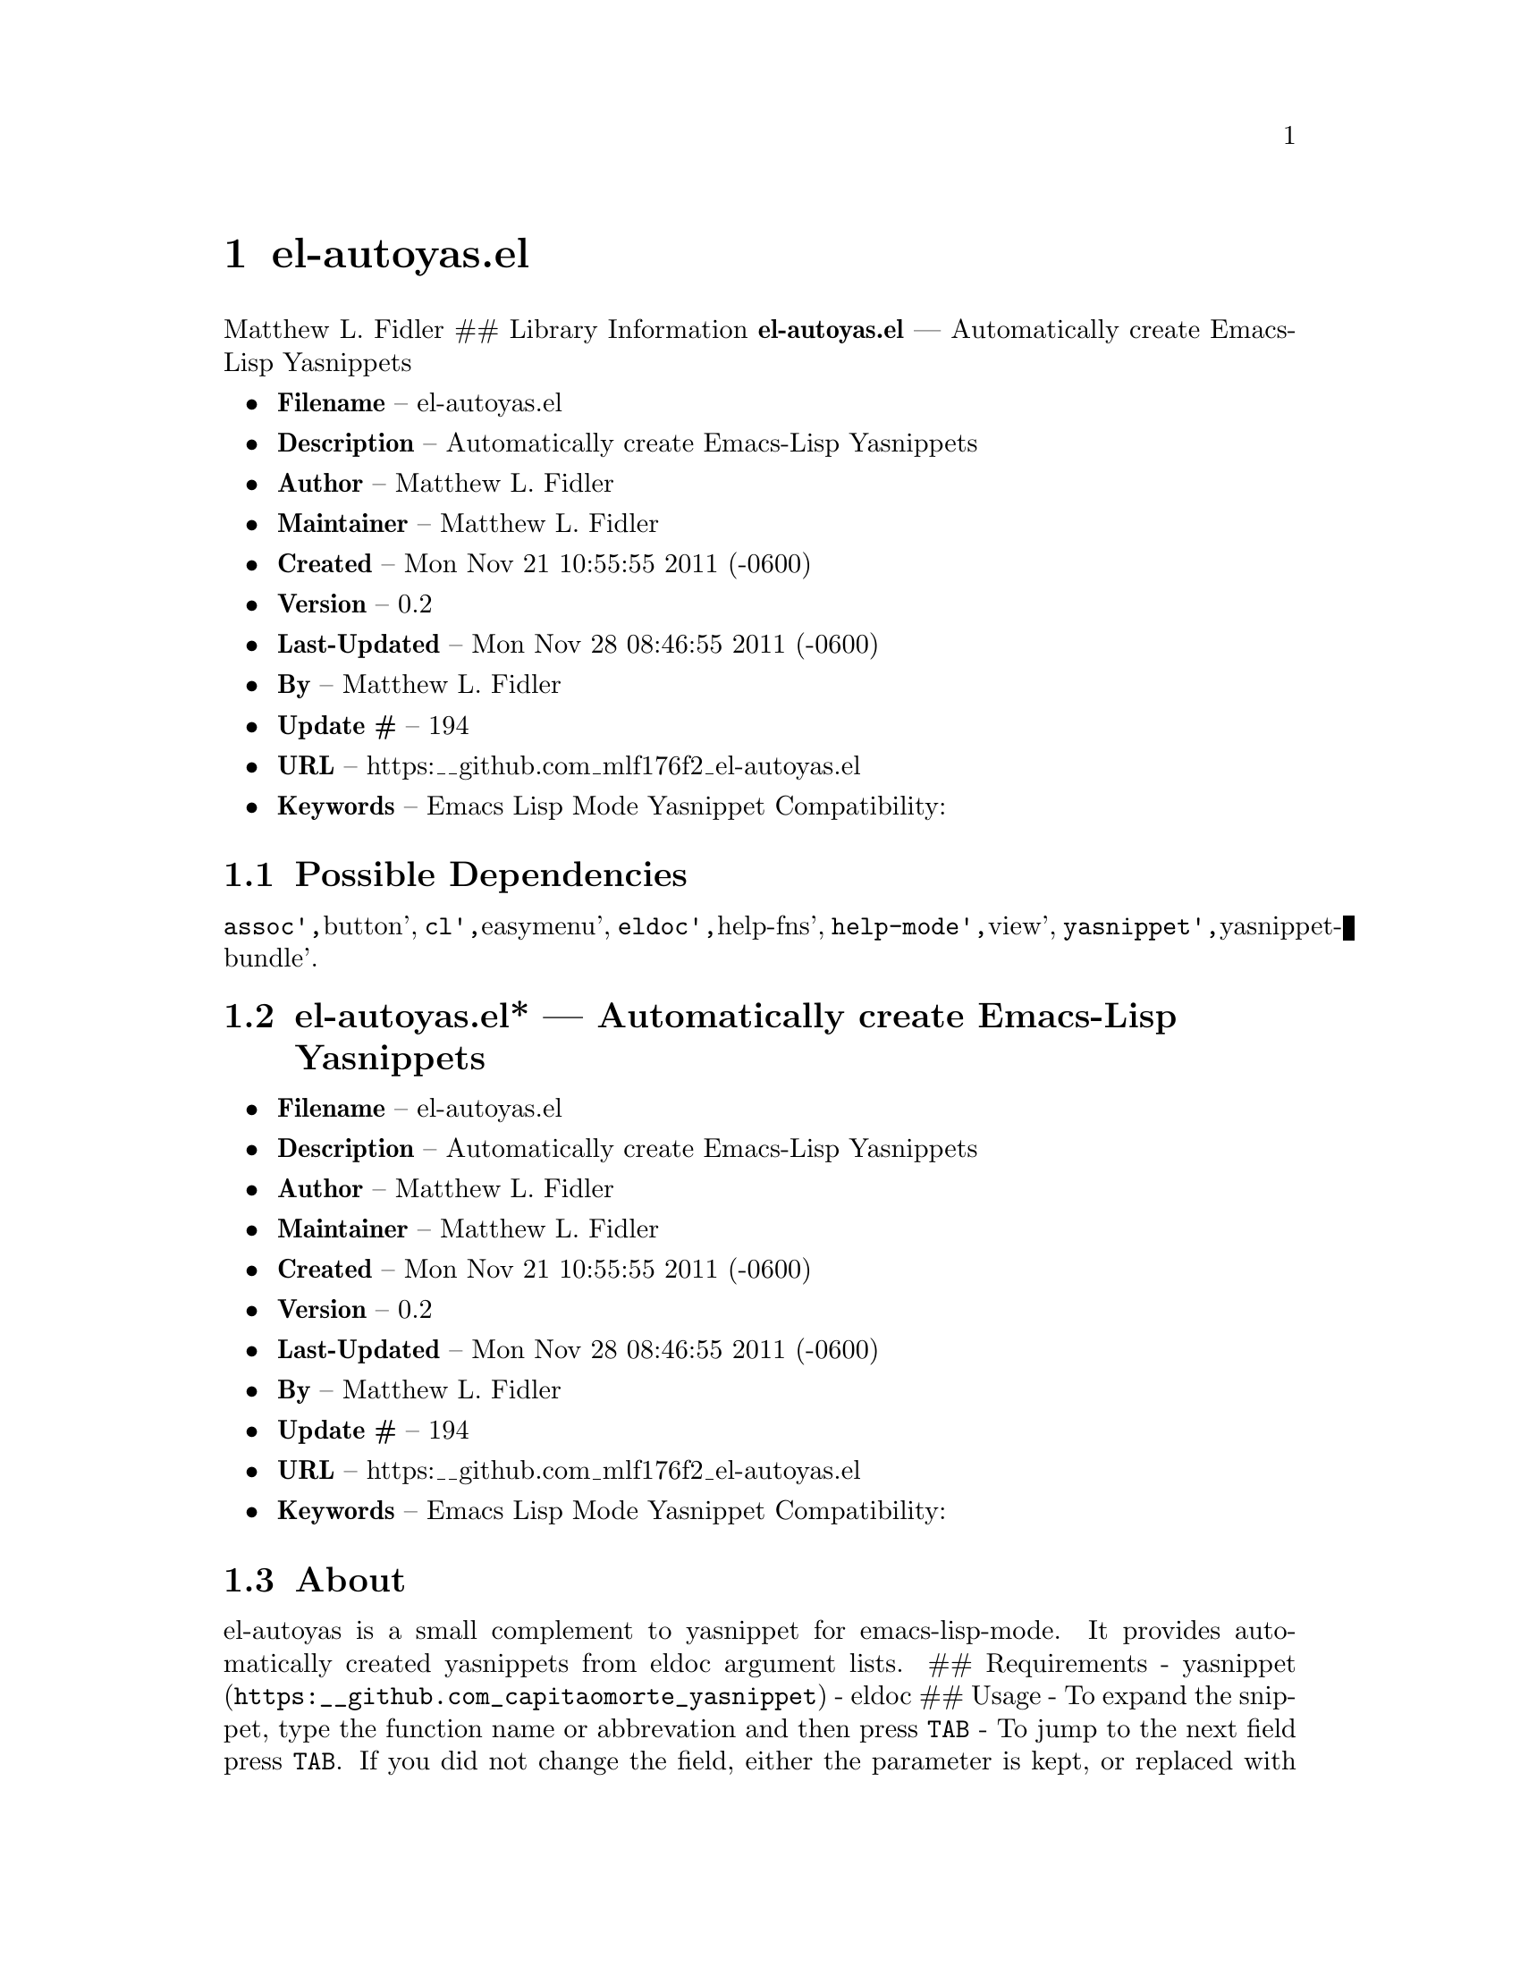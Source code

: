\input texinfo
@documentencoding UTF-8

@ifnottex
@paragraphindent 0
@end ifnottex
@node Top
@top Top

@menu
* el-autoyasel::
@end menu

@node el-autoyasel
@chapter el-autoyas.el
Matthew L. Fidler ## Library Information @strong{el-autoyas.el} --- Automatically create Emacs-Lisp Yasnippets

@itemize
@item
@strong{Filename} -- el-autoyas.el
@item
@strong{Description} -- Automatically create Emacs-Lisp Yasnippets
@item
@strong{Author} -- Matthew L. Fidler
@item
@strong{Maintainer} -- Matthew L. Fidler
@item
@strong{Created} -- Mon Nov 21 10:55:55 2011 (-0600)
@item
@strong{Version} -- 0.2
@item
@strong{Last-Updated} -- Mon Nov 28 08:46:55 2011 (-0600)
@item
@strong{By} -- Matthew L. Fidler
@item
@strong{Update #} -- 194
@item
@strong{URL} -- https:__github.com_mlf176f2_el-autoyas.el
@item
@strong{Keywords} -- Emacs Lisp Mode Yasnippet Compatibility:
@end itemize

@menu
* Possible Dependencies::
* el-autoyasel* --- Automatically create Emacs-Lisp Yasnippets::
* About::
* Hook run on package load::
* Hook run on package load::
* Hook run on package load::
* History::
@end menu

@node Possible Dependencies
@section Possible Dependencies
@code{assoc'@comma{}}button'@comma{} @code{cl'@comma{}}easymenu'@comma{} @code{eldoc'@comma{}}help-fns'@comma{} @code{help-mode'@comma{}}view'@comma{} @code{yasnippet'@comma{}}yasnippet-bundle'.

@node el-autoyasel* --- Automatically create Emacs-Lisp Yasnippets
@section el-autoyas.el* --- Automatically create Emacs-Lisp Yasnippets
@itemize
@item
@strong{Filename} -- el-autoyas.el
@item
@strong{Description} -- Automatically create Emacs-Lisp Yasnippets
@item
@strong{Author} -- Matthew L. Fidler
@item
@strong{Maintainer} -- Matthew L. Fidler
@item
@strong{Created} -- Mon Nov 21 10:55:55 2011 (-0600)
@item
@strong{Version} -- 0.2
@item
@strong{Last-Updated} -- Mon Nov 28 08:46:55 2011 (-0600)
@item
@strong{By} -- Matthew L. Fidler
@item
@strong{Update #} -- 194
@item
@strong{URL} -- https:__github.com_mlf176f2_el-autoyas.el
@item
@strong{Keywords} -- Emacs Lisp Mode Yasnippet Compatibility:
@end itemize

@node About
@section About
el-autoyas is a small complement to yasnippet for emacs-lisp-mode. It provides automatically created yasnippets from eldoc argument lists. ## Requirements - @uref{https:__github.com_capitaomorte_yasnippet,yasnippet} - eldoc ## Usage - To expand the snippet@comma{} type the function name or abbrevation and then press @code{TAB} - To jump to the next field press @code{TAB}. If you did not change the field@comma{} either the parameter is kept@comma{} or replaced with @code{nil} or nothing depending on the argument list. - @strong{NOTE} To use some of the more common functions@comma{} you may wish to delete all the emacs-lisp snippets in the snippets directory. ## Limitations - Currently does not support common lisp key functions - Unclear if nested snippet expansion is supported. ## Loading el-autoyas in ~/.emacs You may use marmalade-repo and ELPA to install el-autoyas@comma{} or put it into your load-path and put the following in @code{~/.emacs}:
@verbatim
(require 'el-autoyas)
@end verbatim

@node Hook run on package load
@section Hook run on package load.
Suggestion: Add @code{el-autoyas-install}.

@node yas-backward-compatability
@subsubsection yas-backward-compatability
Yasnippet backward compatability functions used in el-autoyas.el

Value: ((yas/expand-snippet yas-expand-snippet) (yas/modified-p yas-modified-p) (yas/moving-away-p yas-moving-away-p) (yas/text yas-text) (yas/skip-and-clear-or-delete-char yas-skip-and-clear-or-delete-char) (yas/snippets-at-point yas--snippets-at-point) (yas/update-mirrors yas--update-mirrors) (yas/fallback-behavior yas-fallback-behavior) (yas/minor-mode yas-minor-mode))

@node Hook run on package load
@section Hook run on package load.
Suggestion: Add @code{el-autoyas-install}.

@node yas-backward-compatability
@subsubsection yas-backward-compatability
Yasnippet backward compatability functions used in el-autoyas.el

Value: ((yas/expand-snippet yas-expand-snippet) (yas/modified-p yas-modified-p) (yas/moving-away-p yas-moving-away-p) (yas/text yas-text) (yas/skip-and-clear-or-delete-char yas-skip-and-clear-or-delete-char) (yas/snippets-at-point yas--snippets-at-point) (yas/update-mirrors yas--update-mirrors) (yas/fallback-behavior yas-fallback-behavior) (yas/minor-mode yas-minor-mode))

@node Hook run on package load
@section Hook run on package load.
Suggestion: Add @code{el-autoyas-install}.

@node yas-backward-compatability
@subsubsection yas-backward-compatability
Yasnippet backward compatability functions used in el-autoyas.el

Value: ((yas/expand-snippet yas-expand-snippet) (yas/modified-p yas-modified-p) (yas/moving-away-p yas-moving-away-p) (yas/text yas-text) (yas/skip-and-clear-or-delete-char yas-skip-and-clear-or-delete-char) (yas/snippets-at-point yas--snippets-at-point) (yas/update-mirrors yas--update-mirrors) (yas/fallback-behavior yas-fallback-behavior) (yas/minor-mode yas-minor-mode))

@node History
@section History
@itemize
@item
@strong{12-Sep-2012} -- Another attempt to sync. ()
@item
@strong{12-Sep-2012} -- Documentation change ()
@item
@strong{12-Sep-2012} -- Updated el-autoyas to support yasnippet 0.8 naming conventions ()
@end itemize

@bye
